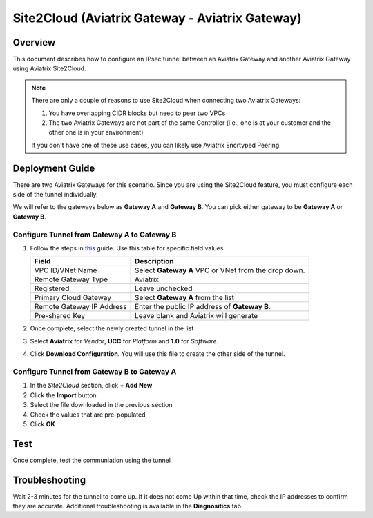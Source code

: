 .. meta::
   :description: Site2Cloud (Aviatrix Gateway - Aviatrix Gateway)
   :keywords: aviatrix, site2cloud

=====================================================================
Site2Cloud (Aviatrix Gateway - Aviatrix Gateway)
=====================================================================

Overview
--------
This document describes how to configure an IPsec tunnel between an Aviatrix Gateway and another Aviatrix Gateway using Aviatrix Site2Cloud.

.. note::
   There are only a couple of reasons to use Site2Cloud when connecting two Aviatrix Gateways:

   #. You have overlapping CIDR blocks but need to peer two VPCs
   #. The two Aviatrix Gateways are not part of the same Controller (i.e., one is at your customer and the other one is in your environment)

   If you don't have one of these use cases, you can likely use Aviatrix Encrtyped Peering

Deployment Guide
----------------

There are two Aviatrix Gateways for this scenario.  Since you are using the Site2Cloud feature, you must configure each side of the tunnel individually.

We will refer to the gateways below as **Gateway A** and **Gateway B**.  You can pick either gateway to be **Gateway A** or **Gateway B**.

Configure Tunnel from Gateway A to Gateway B
++++++++++++++++++++++++++++++++++++++++++++

#. Follow the steps in `this </HowTos/site2cloud.html>`__ guide.  Use this table for specific field values

   +-------------------------------+------------------------------------------+
   | Field                         | Description                              |
   +===============================+==========================================+
   | VPC ID/VNet Name              | Select **Gateway A** VPC or VNet from the|
   |                               | drop down.                               |
   +-------------------------------+------------------------------------------+
   | Remote Gateway Type           | Aviatrix                                 |
   +-------------------------------+------------------------------------------+
   | Registered                    | Leave unchecked                          |
   +-------------------------------+------------------------------------------+
   | Primary Cloud Gateway         | Select **Gateway A** from the list       |
   +-------------------------------+------------------------------------------+
   | Remote Gateway IP Address     | Enter the public IP address of           |
   |                               | **Gateway B**.                           |
   +-------------------------------+------------------------------------------+
   | Pre-shared Key                | Leave blank and Aviatrix will generate   |
   +-------------------------------+------------------------------------------+

#. Once complete, select the newly created tunnel in the list
#. Select **Aviatrix** for `Vendor`, **UCC** for `Platform` and **1.0** for `Software`.
#. Click **Download Configuration**.  You will use this file to create the other side of the tunnel.

Configure Tunnel from Gateway B to Gateway A
++++++++++++++++++++++++++++++++++++++++++++

#. In the `Site2Cloud` section, click **+ Add New**
#. Click the **Import** button
#. Select the file downloaded in the previous section
#. Check the values that are pre-populated
#. Click **OK**

Test
----

Once complete, test the communiation using the tunnel

Troubleshooting
---------------

Wait 2-3 minutes for the tunnel to come up.  If it does not come Up within that time, check the IP addresses to confirm they are accurate.  Additional troubleshooting is available in the **Diagnositics** tab.
